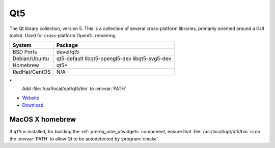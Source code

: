 .. _pkg_qt5:

Qt5
---

The Qt library collection, version 5.  This is a collection of several
cross-platform libraries, primarily oriented around a GUI toolkit.
Used for cross-platform OpenGL rendering.

+------------------+------------------------------------------------+
| System           | Package                                        |
+==================+================================================+
| BSD Ports        | devel/qt5                                      |
+------------------+------------------------------------------------+
| Debian/Ubuntu    | qt5-default libqt5-opengl5-dev libqt5-svg5-dev |
+------------------+------------------------------------------------+
| Homebrew         | qt5*                                           |
+------------------+------------------------------------------------+
| RedHat/CentOS    | N/A                                            |
+------------------+------------------------------------------------+

\*
  Add :file:`/usr/local/opt/qt5/bin` to :envvar:`PATH`

- `Website <http://www.qt.io/>`__
- `Download <http://www.qt.io/download/>`__

MacOS X homebrew
^^^^^^^^^^^^^^^^

If ``qt5`` is installed, for building the :ref:`prereq_ome_qtwidgets`
component, ensure that :file:`/usr/local/opt/qt5/bin` is on the
:envvar:`PATH` to allow Qt to be autodetected by :program:`cmake`.
